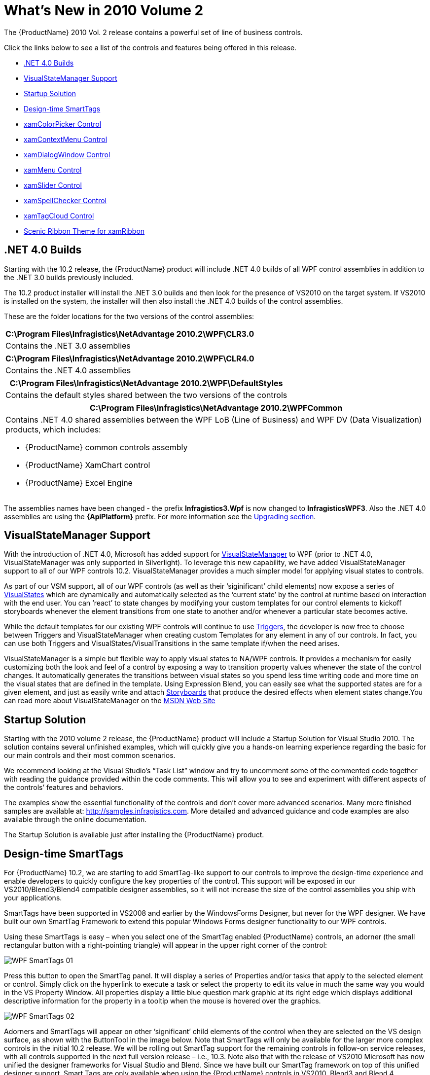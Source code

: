 ﻿////

|metadata|
{
    "name": "wpf-whats-new-in-2010-volume-2",
    "controlName": [],
    "tags": ["Getting Started","How Do I"],
    "guid": "fe5be400-2111-4191-a16a-37923a13e613",  
    "buildFlags": [],
    "createdOn": "2012-01-30T19:39:51.7016935Z"
}
|metadata|
////

= What's New in 2010 Volume 2

The {ProductName} 2010 Vol. 2 release contains a powerful set of line of business controls.

Click the links below to see a list of the controls and features being offered in this release.

* <<NET4Builds,.NET 4.0 Builds>>
* <<VSMSupport,VisualStateManager Support>>
* <<SSolution,Startup Solution>>
* <<SmartTags,Design-time SmartTags>>
* <<ColorPicker,xamColorPicker Control>>
* <<ContextMenu,xamContextMenu Control>>
* <<DialogWindow,xamDialogWindow Control>>
* <<Menu,xamMenu Control>>
* <<Slider,xamSlider Control>>
* <<SpellChecker,xamSpellChecker Control>>
* <<TagCloud,xamTagCloud Control>>
* <<XamRibbon,Scenic Ribbon Theme for xamRibbon>>

[[NET4Builds]]

== .NET 4.0 Builds

Starting with the 10.2 release, the {ProductName} product will include .NET 4.0 builds of all WPF control assemblies in addition to the .NET 3.0 builds previously included.

The 10.2 product installer will install the .NET 3.0 builds and then look for the presence of VS2010 on the target system. If VS2010 is installed on the system, the installer will then also install the .NET 4.0 builds of the control assemblies.

These are the folder locations for the two versions of the control assemblies:

[cols="a"]
|====
|C:\Program Files\Infragistics\NetAdvantage 2010.2\WPF\CLR3.0

|Contains the .NET 3.0 assemblies

|====

[cols="a"]
|====
|C:\Program Files\Infragistics\NetAdvantage 2010.2\WPF\CLR4.0

|Contains the .NET 4.0 assemblies

|====

[cols="a"]
|====
|C:\Program Files\Infragistics\NetAdvantage 2010.2\WPF\DefaultStyles

|Contains the default styles shared between the two versions of the controls

|====

[cols="a"]
|====
|C:\Program Files\Infragistics\NetAdvantage 2010.2\WPFCommon

|Contains .NET 4.0 shared assemblies between the WPF LoB (Line of Business) and WPF DV (Data Visualization) products, which includes: 

* {ProductName} common controls assembly 

* {ProductName} XamChart control 

* {ProductName} Excel Engine 

|====

The assemblies names have been changed - the prefix *Infragistics3.Wpf* is now changed to *InfragisticsWPF3*. Also the .NET 4.0 assemblies are using the *{ApiPlatform}* prefix. For more information see the link:developers-guide-upgrading-your-project.html[Upgrading section].

[[VSMSupport]]

== VisualStateManager Support

With the introduction of .NET 4.0, Microsoft has added support for link:http://msdn.microsoft.com/en-us/library/system.windows.visualstatemanager(VS.95).aspx[VisualStateManager] to WPF (prior to .NET 4.0, VisualStateManager was only supported in Silverlight). To leverage this new capability, we have added VisualStateManager support to all of our WPF controls 10.2. VisualStateManager provides a much simpler model for applying visual states to controls.

As part of our VSM support, all of our WPF controls (as well as their ‘siginificant’ child elements) now expose a series of link:http://msdn.microsoft.com/en-us/library/system.windows.visualstate(VS.95).aspx[VisualStates] which are dynamically and automatically selected as the ‘current state’ by the control at runtime based on interaction with the end user. You can ‘react’ to state changes by modifying your custom templates for our control elements to kickoff storyboards whenever the element transitions from one state to another and/or whenever a particular state becomes active.

While the default templates for our existing WPF controls will continue to use link:http://msdn.microsoft.com/en-us/library/system.windows.trigger.aspx[Triggers], the developer is now free to choose between Triggers and VisualStateManager when creating custom Templates for any element in any of our controls. In fact, you can use both Triggers and VisualStates/VisualTransitions in the same template if/when the need arises.

VisualStateManager is a simple but flexible way to apply visual states to NA/WPF controls. It provides a mechanism for easily customizing both the look and feel of a control by exposing a way to transition property values whenever the state of the control changes. It automatically generates the transitions between visual states so you spend less time writing code and more time on the visual states that are defined in the template. Using Expression Blend, you can easily see what the supported states are for a given element, and just as easily write and attach link:http://msdn.microsoft.com/en-us/library/ms742868(VS.85).aspx[Storyboards] that produce the desired effects when element states change.You can read more about VisualStateManager on the link:http://msdn.microsoft.com/en-us/library/system.windows.visualstatemanager(VS.95).aspx[MSDN Web Site]

[[SSolution]]

== Startup Solution

Starting with the 2010 volume 2 release, the {ProductName} product will include a Startup Solution for Visual Studio 2010. The solution contains several unfinished examples, which will quickly give you a hands-on learning experience regarding the basic for our main controls and their most common scenarios.

We recommend looking at the Visual Studio’s “Task List” window and try to uncomment some of the commented code together with reading the guidance provided within the code comments. This will allow you to see and experiment with different aspects of the controls’ features and behaviors.

The examples show the essential functionality of the controls and don’t cover more advanced scenarios. Many more finished samples are available at: link:http://samples.infragistics.com[http://samples.infragistics.com]. More detailed and advanced guidance and code examples are also available through the online documentation.

The Startup Solution is available just after installing the {ProductName} product.

[[SmartTags]]

== Design-time SmartTags

For {ProductName} 10.2, we are starting to add SmartTag-like support to our controls to improve the design-time experience and enable developers to quickly configure the key properties of the control. This support will be exposed in our VS2010/Blend3/Blend4 compatible designer assemblies, so it will not increase the size of the control assemblies you ship with your applications.

SmartTags have been supported in VS2008 and earlier by the WindowsForms Designer, but never for the WPF designer. We have built our own SmartTag Framework to extend this popular Windows Forms designer functionality to our WPF controls.

Using these SmartTags is easy – when you select one of the SmartTag enabled {ProductName} controls, an adorner (the small rectangular button with a right-pointing triangle) will appear in the upper right corner of the control:

image::images/WPF_SmartTags_01.png[]

Press this button to open the SmartTag panel. It will display a series of Properties and/or tasks that apply to the selected element or control. Simply click on the hyperlink to execute a task or select the property to edit its value in much the same way you would in the VS Property Window. All properties display a little blue question mark graphic at its right edge which displays additional descriptive information for the property in a tooltip when the mouse is hovered over the graphics.

image::images/WPF_SmartTags_02.png[]

Adorners and SmartTags will appear on other ‘significant’ child elements of the control when they are selected on the VS design surface, as shown with the ButtonTool in the image below. Note that SmartTags will only be available for the larger more complex controls in the initial 10.2 release. We will be rolling out SmartTag support for the remaining controls in follow-on service releases, with all controls supported in the next full version release – i.e., 10.3. Note also that with the release of VS2010 Microsoft has now unified the designer frameworks for Visual Studio and Blend. Since we have built our SmartTag framework on top of this unified designer support, Smart Tags are only available when using the {ProductName} controls in VS2010, Blend3 and Blend 4.

Here is an example of an Infragistics SmartTag on a button in the XamRibbon control:

image::images/WPF_SmartTags_03.png[]

[[ColorPicker]]

== xamColorPicker Control

In the {ProductName} 2010 volume 2 release, we have added a new and exciting control to our already vast collection of controls. The new xamColorPicker™ control is one of the Editors controls and provides you with an interactive interface that allows you to select colors from a professionally designed palette or your own custom palettes.

image::images/xamColorPicker_About_xamColorPicker_01.png[]

== Related Topics

link:xamcolorpicker-about-xamcolorpicker.html[About xamColorPicker]

link:xamcolorpicker-adding-xamcolorpicker-to-your-page.html[Adding xamColorPicker to Your Page]

link:xamcolorpicker-using-xamcolorpicker.html[Using xamColorPicker]

[[ContextMenu]]

== xamContextMenu Control

The xamContextMenu™ control allows you to create context menus for your Microsoft® WPF™ applications. Since the xamContextMenu control and the xamMenu control both share a common base class (xamMenuBase), you can leverage many of the same practices across both controls.

Just like the xamMenu control, the xamContextMenu control displays a list of items that represent application-specific commands or tasks. Typically, clicking a menu item opens a submenu or executes application logic.

Some of the important features for this control are listed below.

* *Check Boxes* - Add check boxes to allow end users to select multiple items.
* *Configurable* - You can configure xamContextMenu so that it opens when your end users right or left-click. You can even use the Infragistics Commanding Framework to open xamContextMenu.
* *Hierarchical Menu Items* - Bind to hierarchical data or add menu items to display hierarchical menu items.
* *Icons* - Add icons to help illustrate the purpose of each menu item.
* *Placement* - You can set the context menu's placement so that it appears in the specified location when your end users open the context menu.

image::images/xamContextMenu_About_xamContextMenu_01.png[]

== Related Topics

link:xamcontextmenu-getting-started-with-xamcontextmenu.html[Adding xamContextMenu to Your Application]

link:xamcontextmenu-using-xamcontextmenu.html[Using xamContextMenu]

[[DialogWindow]]

== xamDialogWindow Control

The xamDialogWindow™ for the {ProductName} product is a new and exciting control replicates the functionality of a traditional, standard Windows Forms dialog window and allows you to easily pop up both modal and non-modal dialog windows within your WPF based applications.

The following is a list of key features of the xamDialogWindow control:

* Modal or Modeless- The xamDialogWindow control allows you to open the dialog in a modal or modeless fashion to control the flow of your application.
* Customizable Header and Content - The header and content of the xamDialogWindow control is 100% templatable which allows you to style the dialog window to maintain consistency with the rest of your web application.
* Resizable – Your end users can drag the borders on the xamDialogWindow control to resize it.
* Location – You can set the xamDialogWindow control to open anywhere you want within your application, and you can even set it to minimize to anywhere you want.

image::images/WPF_xamDialogWindow_About_xamDialogWindow_01.png[Whats new -- xamDialogWindow control]

== Related Topics

link:xamdialogwindow-about-xamdialogwindow.html[About xamDialogWindow]

link:xamdialogwindow-using-xamdialogwindow.html[Using xamDialogWindow]

[[Menu]]

== xamMenu Control

The xamMenu™ control displays a list of items that represent application-specific commands or tasks. Typically, clicking an item on a menu opens a submenu or executes application logic.

Some of the important features for this control are listed below.

* *Icons* - Add icons to help illustrate the purpose of each menu item.
* *Templates* - Extensive templating capabilities lead to deep customization options and an enjoyable user experience.
* *Checkboxes* - Add checkboxes to allow end users to select multiple items.
* *Menu Orientation* - Customize the orientation and position as well as how menu items display themselves.
* *Hierarchical Data* - Add or bind to data to quickly display menu items any number of levels deep.
* *Smooth Sliding* - Smooth animation allows for a graceful look and feel.

image::images/WPF_xamMenu_Getting_Started_with_xamMenu_01.png[]

== Related Topics

link:xammenu-getting-started-with-xammenu.html[Adding xamMenu to Your Application]

link:xammenu-using-xammenu.html[Using xamMenu]

[[Slider]]

== xamSlider Control

The xamSlider™ family of controls allows your end users to specify a value or range of values by sliding a thumb in a xamSlider control. The xamSlider family of controls consists of four types of sliders that can be categorized according to its data type and/or functionality. The one you use in your application will depend on the functionality you want to implement.

* xamNumericSlider™ - A slider that can display a single thumb for selecting a double value.
* xamDateTimeSlider™ - A slider that can display a single thumb for selecting a DateTime value.
* xamNumericRangeSlider™ - A slider that can display multiple thumbs for selecting multiple double values or a range of double values.
* xamDateTimeRangeSlider™ - A slider that can display multiple thumbs for selecting multiple DateTime values or a range of DateTime values.

image::images/xamSlider_About_xamSlider_01.png[]

== Related Topics

link:xamslider-getting-started-with-xamslider.html[Getting Started with xamSlider]

link:xamslider-using-xamslider.html[Using xamSlider]

[[SpellChecker]]

== xamSpellChecker Control

This release of the {ProductName} product contains a xamSpellChecker™ control. This great new control allows your end users to easily perform spell checking operations within their applications, using any of the nine dictionaries that are included. The following are some of the key features of the xamSpellChecker control:

* Dictionary Support – The xamSpellChecker control comes standard with dictionaries for nine different languages, including Dutch, English (American, Australian, British and Canadian), French, German, Spanish and Portuguese.
* SpellChecker Dialog – The xamSpellChecker control’s spell checking dialog can be launched on validation or on a button click. This dialog will then guide your end users through the spelling mistakes they have made and allow them to ignore the word, change the word to a suggested word, or add the word to a custom user dictionary.

image::images/WPF_xamSpellChecker_About_xamSpellChecker.png[whats new]

== Related Topics

link:xamspellchecker-about-xamspellchecker.html[About xamSpellChecker]

link:xamspellchecker-adding-xamspellchecker-to-your-page.html[Adding xamSpellChecker to Your Page]

link:xamspellchecker-using-xamspellchecker.html[Using xamSpellChecker]

[[TagCloud]]

== xamTagCloud Control

The xamTagCloud™ control is a new and exciting controls contained in this release of the {ProductName} product. This new control allows you to choose keywords or phrases and assign a weight to them based on their frequency of occurrence, importance, or any other algorithm you want, and the xamTagCloud control will display them.

Tags that have a heavier weight stand out with a bold font size greater than the other tags. Tags with a lighter weight have a smaller font size. Your end users can identify the most prevalent tags with just a quick glance at the xamTagCloud control.

The following is a list of key features of the xamTagCloud control:

* *Data Binding* – Set the tag cloud’s ItemsSource property to any enumerable source of items having Content and Weight properties.
* *Linkable Tags* – Items appearing in the cloud can be hyperlinked, so that your end users can click on them and go to a URI you define.
* *Weights and Sizes* – You can customize a tag cloud’s range of weights, and these will be mapped to a corresponding size.

image::images/WPF_xamTagCloud_About_xamTagCloud_01.png[Whats new - xamTagCloud]

== Related Topics

link:xamtagcloud-about-xamtagcloud.html[About xamTagCloud]

link:xamtagcloud-using-xamtagcloud.html[Using xamTagCloud]

[[XamRibbon]]

== Scenic Ribbon Theme for xamRibbon

The {ProductName} 10.2 includes a new theme for the XamRibbon control called ‘Scenic’. When this new theme is selected, the UI of the XamRibbon changes to the ‘Scenic Ribbon’ style used by MS Paint and MS Wordpad.

Here is an example of the theme:

image::images/WPF_ScenicRibbon_01.png[]

How to set the theme on the xamRibbon:

*In XAML:*

----
<Window
        ...
        xmlns:igRibbon="http://infragistics.com/Ribbon"
        ...
>
...
<Grid>
        <igRibbon:XamRibbon x:Name="XamRibbon1" Theme="Scenic">
        <!--TODO: Add Tabs here-->
        </igRibbon:XamRibbon>
</Grid>
...
----